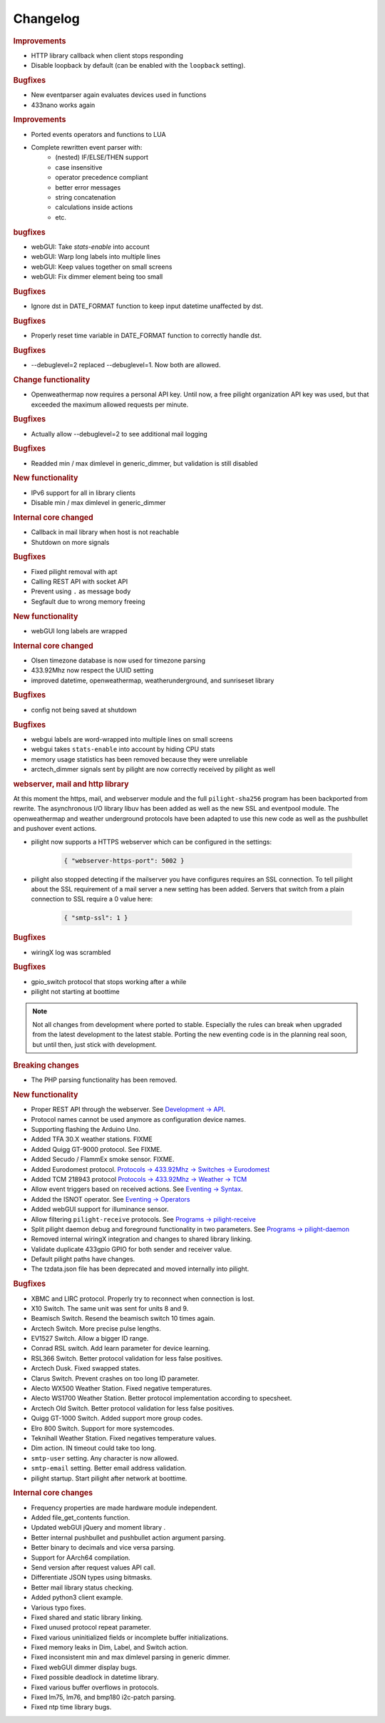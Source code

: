 Changelog
=========

.. versionadded:: 8.1.1

.. rubric:: Improvements

- HTTP library callback when client stops responding
- Disable loopback by default (can be enabled with the ``loopback`` setting).

.. rubric:: Bugfixes

- New eventparser again evaluates devices used in functions
- 433nano works again

.. versionadded:: 8.1.0

.. rubric:: Improvements

- Ported events operators and functions to LUA
- Complete rewritten event parser with:
   - (nested) IF/ELSE/THEN support
   - case insensitive
   - operator precedence compliant
   - better error messages
   - string concatenation
   - calculations inside actions
   - etc.

.. rubric:: bugfixes

- webGUI: Take `stats-enable` into account
- webGUI: Warp long labels into multiple lines
- webGUI: Keep values together on small screens
- webGUI: Fix dimmer element being too small

.. versionadded:: 8.0.10

.. rubric:: Bugfixes

- Ignore dst in DATE_FORMAT function to keep input datetime unaffected by dst.

.. versionadded:: 8.0.9

.. rubric:: Bugfixes

- Properly reset time variable in DATE_FORMAT function to correctly handle dst.

.. versionadded:: 8.0.8

.. rubric:: Bugfixes

- --debuglevel=2 replaced --debuglevel=1. Now both are allowed.

.. versionadded:: 8.0.7

.. rubric:: Change functionality

- Openweathermap now requires a personal API key. Until now, a free pilight organization API key was used, but that exceeded the maximum allowed requests per minute.

.. rubric:: Bugfixes

- Actually allow --debuglevel=2 to see additional mail logging

.. versionadded:: 8.0.6

.. rubric:: Bugfixes

- Readded min / max dimlevel in generic_dimmer, but validation is still disabled

.. versionadded:: 8.0.5

.. rubric:: New functionality

- IPv6 support for all in library clients
- Disable min / max dimlevel in generic_dimmer

.. rubric:: Internal core changed

- Callback in mail library when host is not reachable
- Shutdown on more signals

.. rubric:: Bugfixes

- Fixed pilight removal with apt
- Calling REST API with socket API
- Prevent using ``.`` as message body
- Segfault due to wrong memory freeing

.. versionadded:: 8.0.4

.. rubric:: New functionality

- webGUI long labels are wrapped 

.. rubric:: Internal core changed

- Olsen timezone database is now used for timezone parsing
- 433.92Mhz now respect the UUID setting
- improved datetime, openweathermap, weatherunderground, and sunriseset library

.. rubric:: Bugfixes

- config not being saved at shutdown

.. versionadded:: 8.0.3

.. rubric:: Bugfixes

- webgui labels are word-wrapped into multiple lines on small screens
- webgui takes ``stats-enable`` into account by hiding CPU stats
- memory usage statistics has been removed because they were unreliable
- arctech_dimmer signals sent by pilight are now correctly received by pilight as well

.. rubric:: webserver, mail and http library

At this moment the https, mail, and webserver module and the full ``pilight-sha256`` program has been backported from rewrite. The asynchronous I/O library libuv has been added as well as the new SSL and eventpool module. The openweathermap and weather underground protocols have been adapted to use this new code as well as the pushbullet and pushover event actions.

- pilight now supports a HTTPS webserver which can be configured in the settings:

   .. code-block:: json

      { "webserver-https-port": 5002 }

- pilight also stopped detecting if the mailserver you have configures requires an SSL connection. To tell pilight about the SSL requirement of a mail server a new setting has been added. Servers that switch from a plain connection to SSL require a 0 value here:

   .. code-block:: json

      { "smtp-ssl": 1 }

.. versionadded:: 8.0.2

.. rubric:: Bugfixes

- wiringX log was scrambled

.. versionadded:: 8.0.1

.. rubric:: Bugfixes

- gpio_switch protocol that stops working after a while
- pilight not starting at boottime

.. versionadded:: 8.0

.. note::

   Not all changes from development where ported to stable. Especially the rules can break when upgraded from the latest development to the latest stable. Porting the new eventing code is in the planning real soon, but until then, just stick with development.

.. rubric:: Breaking changes

- The PHP parsing functionality has been removed.

.. rubric:: New functionality

- Proper REST API through the webserver. See `Development -> API <https://manual.pilight.org/development/api.html#webserver>`_.

- Protocol names cannot be used anymore as configuration device names.

- Supporting flashing the Arduino Uno.

- Added TFA 30.X weather stations. FIXME
- Added Quigg GT-9000 protocol. See FIXME.
- Added Secudo / FlammEx smoke sensor. FIXME.
- Added Eurodomest protocol. `Protocols -> 433.92Mhz -> Switches -> Eurodomest <https://manual.pilight.org/protocols/433.92/switch/eurodomest.html>`_
- Added TCM 218943 protocol `Protocols -> 433.92Mhz -> Weather -> TCM <https://manual.pilight.org/protocols/433.92/weather/protocols/433.92/weather/tcm.html>`_

- Allow event triggers based on received actions. See `Eventing -> Syntax <https://manual.pilight.org/eventing/syntax.html#devices>`_.
- Added the ISNOT operator. See `Eventing -> Operators <https://manual.pilight.org/eventing/operators.html>`_

- Added webGUI support for illuminance sensor.

- Allow filtering ``pilight-receive`` protocols. See `Programs -> pilight-receive <https://manual.pilight.org/programs/receive.html>`_
- Split pilight daemon debug and foreground functionality in two parameters. See `Programs -> pilight-daemon <https://manual.pilight.org/programs/daemon.html>`_

- Removed internal wiringX integration and changes to shared library linking.
- Validate duplicate 433gpio GPIO for both sender and receiver value.

- Default pilight paths have changes.
- The tzdata.json file has been deprecated and moved internally into pilight.

.. rubric:: Bugfixes

- XBMC and LIRC protocol. Properly try to reconnect when connection is lost.
- X10 Switch. The same unit was sent for units 8 and 9.
- Beamisch Switch. Resend the beamisch switch 10 times again.
- Arctech Switch. More precise pulse lengths.
- EV1527 Switch. Allow a bigger ID range.
- Conrad RSL switch. Add learn parameter for device learning.
- RSL366 Switch. Better protocol validation for less false positives.
- Arctech Dusk. Fixed swapped states.
- Clarus Switch. Prevent crashes on too long ID parameter.
- Alecto WX500 Weather Station. Fixed negative temperatures.
- Alecto WS1700 Weather Station. Better protocol implementation according to specsheet.
- Arctech Old Switch. Better protocol validation for less false positives.
- Quigg GT-1000 Switch. Added support more group codes.
- Elro 800 Switch. Support for more systemcodes.
- Teknihall Weather Station. Fixed negatives temperature values.
- Dim action. IN timeout could take too long.
- ``smtp-user`` setting. Any character is now allowed.
- ``smtp-email`` setting. Better email address validation.
- pilight startup. Start pilight after network at boottime.

.. rubric:: Internal core changes

- Frequency properties are made hardware module independent.
- Added file_get_contents function.
- Updated webGUI jQuery and moment library .
- Better internal pushbullet and pushbullet action argument parsing.
- Better binary to decimals and vice versa parsing.
- Support for AArch64 compilation.
- Send version after request values API call.
- Differentiate JSON types using bitmasks.
- Better mail library status checking.
- Added python3 client example.

- Various typo fixes.

- Fixed shared and static library linking.
- Fixed unused protocol repeat parameter.
- Fixed various uninitialized fields or incomplete buffer initializations.
- Fixed memory leaks in Dim, Label, and Switch action.
- Fixed inconsistent min and max dimlevel parsing in generic dimmer.
- Fixed webGUI dimmer display bugs.
- Fixed possible deadlock in datetime library.
- Fixed various buffer overflows in protocols.
- Fixed lm75, lm76, and bmp180 i2c-patch parsing.
- Fixed ntp time library bugs.
